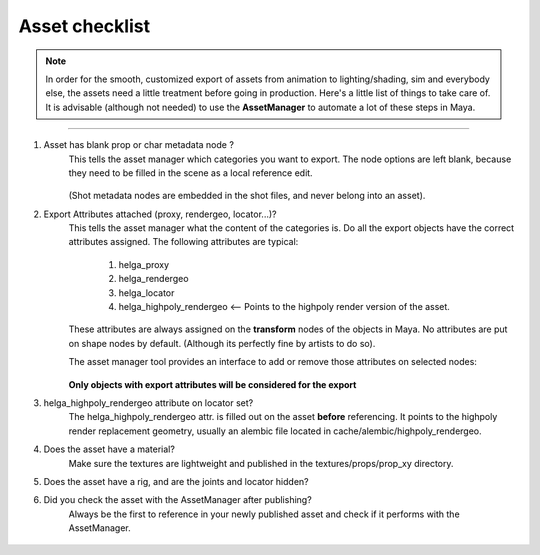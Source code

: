 


.. _asset_checklist:

.. 
	Asset checklist for characters and props.



Asset checklist
==================

.. note::
	In order for the smooth, customized export of assets from animation to lighting/shading, sim and
	everybody else, the assets need a little treatment before going in production.
	Here's a little list of things to take care of.
	It is advisable (although not needed) to use the **AssetManager** to automate a lot of
	these steps in Maya.

---------------

#. Asset has blank prop or char metadata node ?
	This tells the asset manager which categories you want to export.
	The node options are left blank, because they need to be filled in the scene as a local reference edit.

	.. figure:: /media/images/asset_checklist/asset_prop_metadata_node.jpg
		:width: 100px
		:alt: Prop metadata node

	(Shot metadata nodes are embedded in the shot files, and never belong into an asset).

#. Export Attributes attached (proxy, rendergeo, locator...)?
	This tells the asset manager what the content of the categories is.
	Do all the export objects have the correct attributes assigned.
	The following attributes are typical:

		#. helga_proxy
		#. helga_rendergeo
		#. helga_locator
		#. helga_highpoly_rendergeo <-- Points to the highpoly render version of the asset.

	These attributes are always assigned on the **transform** nodes of the objects in Maya.
	No attributes are put on shape nodes by default. (Although its perfectly fine by artists to do so).

	The asset manager tool provides an interface to add or remove those attributes on selected nodes:

	.. figure:: /media/images/asset_checklist/asset_manager_add_remove_attributes.jpg
		:width: 100px
		:alt: Add or remove attributes with the asset manager.

	**Only objects with export attributes will be considered for the export**

#. helga_highpoly_rendergeo attribute on locator set?
	The helga_highpoly_rendergeo attr. is filled out on the asset **before** referencing.
	It points to the highpoly render replacement geometry, usually an alembic file located
	in cache/alembic/highpoly_rendergeo.

#. Does the asset have a material?
	Make sure the textures are lightweight and published in the textures/props/prop_xy directory.

#. Does the asset have a rig, and are the joints and locator hidden?

#. Did you check the asset with the AssetManager after publishing?
	Always be the first to reference in your newly published asset and check
	if it performs with the AssetManager.
	
	.. figure:: /media/images/asset_checklist/asset_manager_check_prop_after_publish.jpg
		:width: 100px
		:alt: Check a prop after publishing to see if it performs with AssetManager.


































